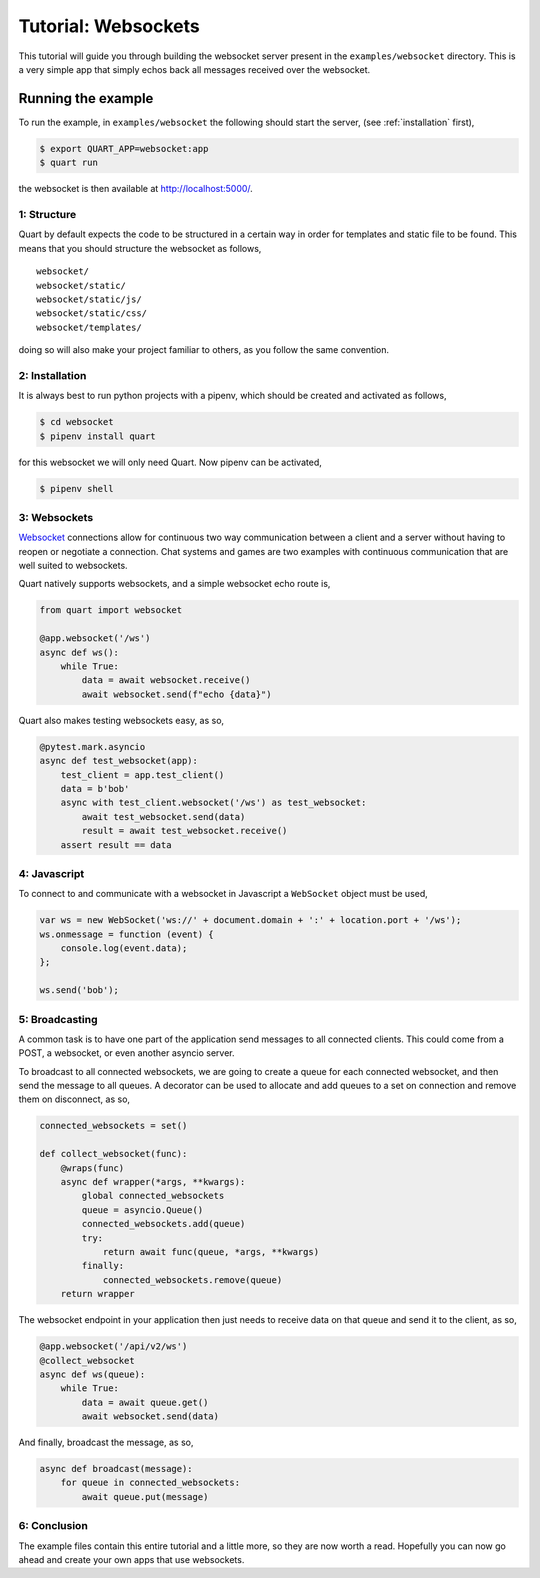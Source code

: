 .. _websocket_tutorial:

Tutorial: Websockets
====================

This tutorial will guide you through building the websocket server
present in the ``examples/websocket`` directory. This is a very simple
app that simply echos back all messages received over the websocket.

Running the example
'''''''''''''''''''

To run the example, in ``examples/websocket`` the following should start
the server, (see :ref:`installation` first),

.. code-block:: console

    $ export QUART_APP=websocket:app
    $ quart run

the websocket is then available at `http://localhost:5000/
<http://localhost:5000/>`_.

1: Structure
------------

Quart by default expects the code to be structured in a certain way in
order for templates and static file to be found. This means that you
should structure the websocket as follows,

::

    websocket/
    websocket/static/
    websocket/static/js/
    websocket/static/css/
    websocket/templates/

doing so will also make your project familiar to others, as you follow
the same convention.

2: Installation
---------------

It is always best to run python projects with a pipenv, which
should be created and activated as follows,

.. code-block:: console

    $ cd websocket
    $ pipenv install quart

for this websocket we will only need Quart. Now pipenv can be activated,

.. code-block:: console

    $ pipenv shell

3: Websockets
-------------

`Websocket <https://www.w3.org/TR/websockets/>`_ connections allow for
continuous two way communication between a client and a server without
having to reopen or negotiate a connection. Chat systems and games are
two examples with continuous communication that are well suited to
websockets.

Quart natively supports websockets, and a simple websocket echo route
is,

.. code-block:: python

    from quart import websocket

    @app.websocket('/ws')
    async def ws():
        while True:
            data = await websocket.receive()
            await websocket.send(f"echo {data}")

Quart also makes testing websockets easy, as so,

.. code-block:: python

    @pytest.mark.asyncio
    async def test_websocket(app):
        test_client = app.test_client()
        data = b'bob'
        async with test_client.websocket('/ws') as test_websocket:
            await test_websocket.send(data)
            result = await test_websocket.receive()
        assert result == data

4: Javascript
-------------

To connect to and communicate with a websocket in Javascript a
``WebSocket`` object must be used,

.. code-block:: javascript

    var ws = new WebSocket('ws://' + document.domain + ':' + location.port + '/ws');
    ws.onmessage = function (event) {
        console.log(event.data);
    };

    ws.send('bob');

5: Broadcasting
---------------

A common task is to have one part of the application send messages to all
connected clients.  This could come from a POST, a websocket, or even another
asyncio server.

To broadcast to all connected websockets, we are going to create a queue for
each connected websocket, and then send the message to all queues.  A
decorator can be used to allocate and add queues to a set on connection and
remove them on disconnect, as so,

.. code-block:: python

    connected_websockets = set()

    def collect_websocket(func):
        @wraps(func)
        async def wrapper(*args, **kwargs):
            global connected_websockets
            queue = asyncio.Queue()
            connected_websockets.add(queue)
            try:
                return await func(queue, *args, **kwargs)
            finally:
                connected_websockets.remove(queue)
        return wrapper

The websocket endpoint in your application then just needs to receive data on
that queue and send it to the client, as so,

.. code-block:: python

    @app.websocket('/api/v2/ws')
    @collect_websocket
    async def ws(queue):
        while True:
            data = await queue.get()
            await websocket.send(data)

And finally, broadcast the message, as so,

.. code-block:: python

    async def broadcast(message):
        for queue in connected_websockets:
            await queue.put(message)

6: Conclusion
-------------

The example files contain this entire tutorial and a little more, so
they are now worth a read. Hopefully you can now go ahead and create
your own apps that use websockets.
